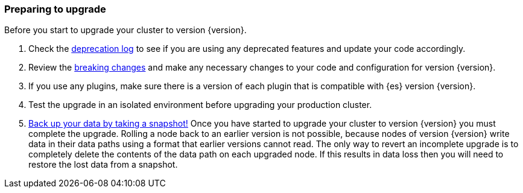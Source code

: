 [float]
=== Preparing to upgrade

Before you start to upgrade your cluster to version {version}.

. Check the <<deprecation-logging, deprecation log>> to see if you are using any
deprecated features and update your code accordingly.

. Review the <<breaking-changes,breaking changes>> and make any necessary
changes to your code and configuration for version {version}.

. If you use any plugins, make sure there is a version of each plugin that is
compatible with {es} version {version}.

. Test the upgrade in an isolated environment before upgrading your production
cluster.

. <<modules-snapshots,Back up your data by taking a snapshot!>> Once you have
started to upgrade your cluster to version {version} you must complete the
upgrade. Rolling a node back to an earlier version is not possible, because
nodes of version {version} write data in their data paths using a format that
earlier versions cannot read. The only way to revert an incomplete upgrade is to
completely delete the contents of the data path on each upgraded node. If this
results in data loss then you will need to restore the lost data from a
snapshot.
